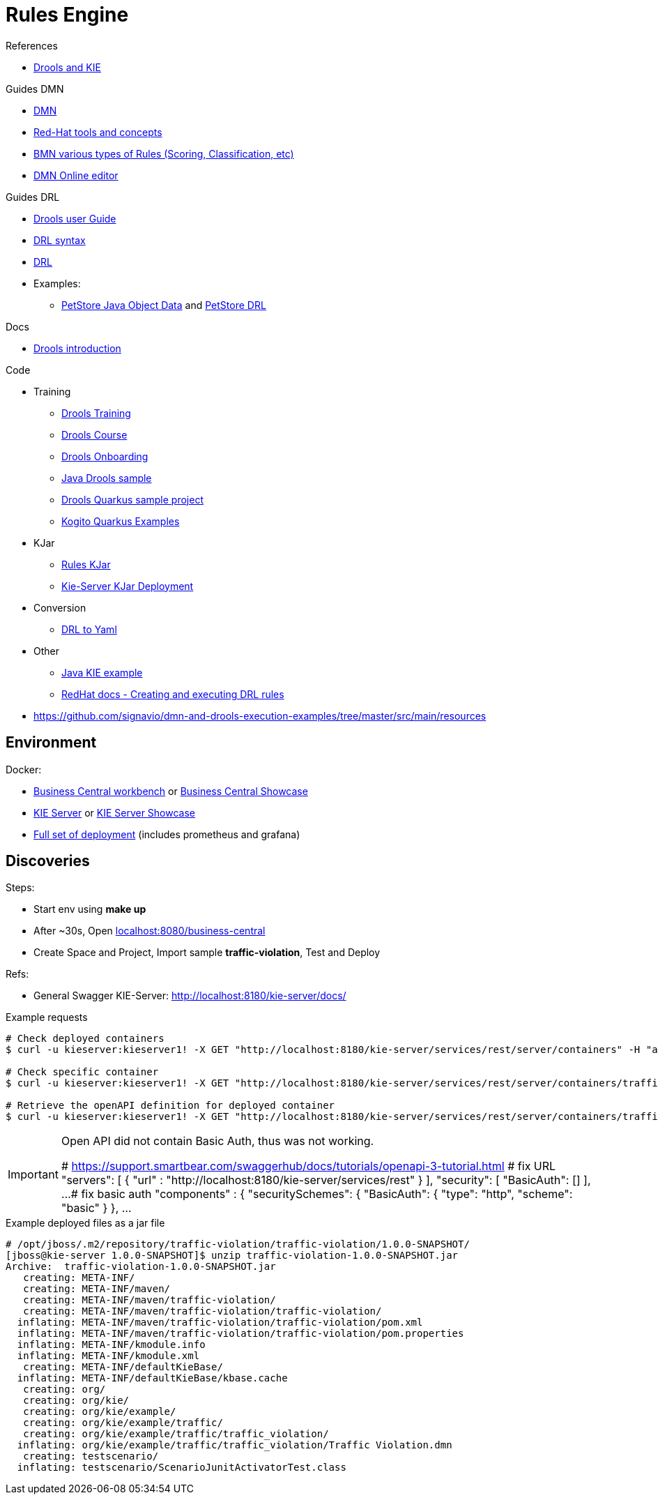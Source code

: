 = Rules Engine

.References
* link:https://www.mastertheboss.com/bpm/drools/what-is-jboss-drools/[Drools and KIE]

.Guides DMN
* link:https://www.drools.org/learn/dmn.html[DMN]
* link:https://www.youtube.com/watch?v=66vnlOwRamM[Red-Hat tools and concepts]
* link:https://www.youtube.com/watch?v=0hQEMMRVHjA[BMN various types of Rules (Scoring, Classification, etc)]
* link:https://dmn.new[DMN Online editor]

.Guides DRL
* link:https://docs.drools.org/8.32.0.Final/drools-docs/docs-website/drools/introduction/index.html[Drools user Guide]
* link:https://ducmanhphan.github.io/2020-10-20-how-to-use-drools-language-syntax/[DRL syntax]
* link:https://access.redhat.com/documentation/en-us/red_hat_decision_manager/7.10/html/developing_decision_services_in_red_hat_decision_manager/drl-rules-con_drl-rules[DRL]
* Examples:
** link:https://github.com/kiegroup/drools/blob/main/drools-examples/src/main/java/org/drools/examples/petstore/PetStoreExample.java[PetStore Java Object Data] and link:https://github.com/kiegroup/drools/blob/main/drools-examples/src/main/resources/org/drools/examples/petstore/PetStore.drl[PetStore DRL]

.Docs
* link:https://docs.drools.org/8.32.0.Final/drools-docs/docs-website/drools/introduction/index.html[Drools introduction]

.Code
* Training
** link:https://github.com/aasaru/drools-training[Drools Training]
** link:https://github.com/nheron/droolscourse[Drools Course]
** link:https://github.com/nheron/droolsonboarding[Drools Onboarding]
** link:https://github.com/QuickSign/drools-server[Java Drools sample]
** link:https://github.com/tarilabs/20221109nprentza-quarkus-drools[Drools Quarkus sample project]
** link:https://github.com/kiegroup/kogito-examples/tree/stable/kogito-quarkus-examples[Kogito Quarkus Examples]
* KJar
** link:https://github.com/sunil-samuel/BRMS-Rules-KJar[Rules KJar]
** link:https://github.com/sunil-samuel/KieServer-KJar-Deployment[Kie-Server KJar Deployment]
* Conversion
** link:https://github.com/kiegroup/drools/pull/5198/files[DRL to Yaml]
* Other
** link:https://github.com/jbossdemocentral/kie-server-client-examples[Java KIE example]
** link:https://access.redhat.com/documentation/en-us/red_hat_process_automation_manager/7.2/html/designing_a_decision_service_using_drl_rules/drl-rules-other-con[RedHat docs - Creating and executing DRL rules]

* link:https://github.com/signavio/dmn-and-drools-execution-examples/tree/master/src/main/resources[]

== Environment

.Docker:
* link:https://quay.io/repository/kiegroup/business-central-workbench[Business Central workbench] or link:https://quay.io/repository/kiegroup/business-central-workbench-showcase[Business Central Showcase]
* link:https://quay.io/repository/kiegroup/kie-server[KIE Server] or link:https://quay.io/repository/kiegroup/kie-server-showcase[KIE Server Showcase]
* link:https://github.com/jboss-dockerfiles/business-central/tree/main/docker-compose-examples[Full set of deployment] (includes prometheus and grafana)






== Discoveries

.Steps:
* Start env using *make up*
* After ~30s, Open link:localhost:8080/business-central[]
* Create Space and Project, Import sample *traffic-violation*, Test and Deploy

.Refs:
* General Swagger KIE-Server: link:http://localhost:8180/kie-server/docs/[]

.Example requests
[source,bash]
----
# Check deployed containers
$ curl -u kieserver:kieserver1! -X GET "http://localhost:8180/kie-server/services/rest/server/containers" -H "accept: application/json"

# Check specific container
$ curl -u kieserver:kieserver1! -X GET "http://localhost:8180/kie-server/services/rest/server/containers/traffic-violation_1.0.0-SNAPSHOT" -H "accept: application/json"

# Retrieve the openAPI definition for deployed container
$ curl -u kieserver:kieserver1! -X GET "http://localhost:8180/kie-server/services/rest/server/containers/traffic-violation_1.0.0-SNAPSHOT/dmn/openapi.json" -H "accept: application/json" -o openapi.json
----

[IMPORTANT]
====
Open API did not contain Basic Auth, thus was not working.

# https://support.smartbear.com/swaggerhub/docs/tutorials/openapi-3-tutorial.html
# fix URL
  "servers": [ {
    "url" : "http://localhost:8180/kie-server/services/rest"
  } ],
  "security": [
    "BasicAuth": []
  ],
  ...
# fix basic auth
"components" : {
    "securitySchemes": {
      "BasicAuth": {
        "type": "http",
        "scheme": "basic"
       }
     },
     ...
====

.Example deployed files as a jar file
[source,bash]
----
# /opt/jboss/.m2/repository/traffic-violation/traffic-violation/1.0.0-SNAPSHOT/
[jboss@kie-server 1.0.0-SNAPSHOT]$ unzip traffic-violation-1.0.0-SNAPSHOT.jar 
Archive:  traffic-violation-1.0.0-SNAPSHOT.jar
   creating: META-INF/
   creating: META-INF/maven/
   creating: META-INF/maven/traffic-violation/
   creating: META-INF/maven/traffic-violation/traffic-violation/
  inflating: META-INF/maven/traffic-violation/traffic-violation/pom.xml  
  inflating: META-INF/maven/traffic-violation/traffic-violation/pom.properties  
  inflating: META-INF/kmodule.info   
  inflating: META-INF/kmodule.xml    
   creating: META-INF/defaultKieBase/
  inflating: META-INF/defaultKieBase/kbase.cache  
   creating: org/
   creating: org/kie/
   creating: org/kie/example/
   creating: org/kie/example/traffic/
   creating: org/kie/example/traffic/traffic_violation/
  inflating: org/kie/example/traffic/traffic_violation/Traffic Violation.dmn  
   creating: testscenario/
  inflating: testscenario/ScenarioJunitActivatorTest.class  
----


